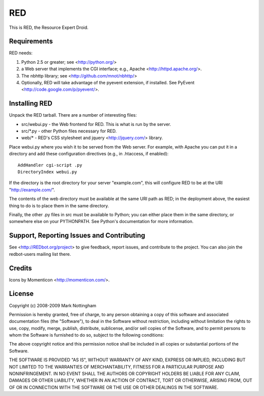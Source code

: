 ===
RED
===

This is RED, the Resource Expert Droid.

Requirements
------------

RED needs:

1. Python 2.5 or greater; see <http://python.org/>
2. a Web server that implements the CGI interface; e.g., Apache 
   <http://httpd.apache.org/>.
3. The nbhttp library; see <http://github.com/mnot/nbhttp/>
4. Optionally, RED will take advantage of the pyevent extension, if installed.
   See PyEvent <http://code.google.com/p/pyevent/>.

Installing RED
--------------

Unpack the RED tarball. There are a number of interesting files:

- src/webui.py - the Web frontend for RED. This is what is run by the server.
- src/\*.py - other Python files necessary for RED.
- web/\* - RED's CSS stylesheet and jquery <http://jquery.com/> library.

Place webui.py where you wish it to be served from the Web server. For example,
with Apache you can put it in a directory and add these configuration directives
(e.g., in .htaccess, if enabled)::

  AddHandler cgi-script .py
  DirectoryIndex webui.py
  
If the directory is the root directory for your server "example.com", 
this will configure RED to be at the URI "http://example.com/".

The contents of the web directory must be available at the same URI path as RED; 
in the deployment above, the easiest thing to do is to place them in the same
directory.

Finally, the other .py files in src must be available to Python; you can either 
place them in the same directory, or somewhere else on your PYTHONPATH. See 
Python's documentation for more information.

Support, Reporting Issues and Contributing
------------------------------------------

See <http://REDbot.org/project> to give feedback, report issues, and contribute
to the project. You can also join the redbot-users mailing list there.

Credits
-------

Icons by Momenticon <http://momenticon.com/>.

License
-------

Copyright (c) 2008-2009 Mark Nottingham

Permission is hereby granted, free of charge, to any person obtaining a copy
of this software and associated documentation files (the "Software"), to deal
in the Software without restriction, including without limitation the rights
to use, copy, modify, merge, publish, distribute, sublicense, and/or sell
copies of the Software, and to permit persons to whom the Software is
furnished to do so, subject to the following conditions:

The above copyright notice and this permission notice shall be included in
all copies or substantial portions of the Software.

THE SOFTWARE IS PROVIDED "AS IS", WITHOUT WARRANTY OF ANY KIND, EXPRESS OR
IMPLIED, INCLUDING BUT NOT LIMITED TO THE WARRANTIES OF MERCHANTABILITY,
FITNESS FOR A PARTICULAR PURPOSE AND NONINFRINGEMENT. IN NO EVENT SHALL THE
AUTHORS OR COPYRIGHT HOLDERS BE LIABLE FOR ANY CLAIM, DAMAGES OR OTHER
LIABILITY, WHETHER IN AN ACTION OF CONTRACT, TORT OR OTHERWISE, ARISING FROM,
OUT OF OR IN CONNECTION WITH THE SOFTWARE OR THE USE OR OTHER DEALINGS IN
THE SOFTWARE.
